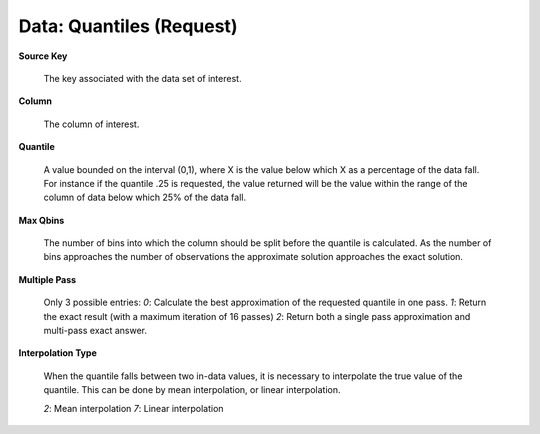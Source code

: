.. _DataQuantiles:

Data: Quantiles (Request)
==========================

**Source Key** 

  The key associated with the data set of interest. 

**Column**

  The column of interest. 

**Quantile**

  A value bounded on the interval (0,1), where X is the value below
  which X as a percentage of the data fall. For instance if the
  quantile .25 is requested, the value returned will be the value
  within the range of the column of data below which 25% of the data
  fall.

**Max Qbins** 

  The number of bins into which the column should be split before the
  quantile is calculated. As the number of bins approaches the number
  of observations the approximate solution approaches the exact
  solution. 

**Multiple Pass**
  
  Only 3 possible entries: 
  *0*: Calculate the best approximation of the requested quantile in
  one pass. 
  *1*: Return the exact result (with a maximum iteration of 16 passes)
  *2*: Return both a single pass approximation and multi-pass exact
  answer. 

**Interpolation Type**

  When the quantile falls between two in-data values, it is necessary
  to interpolate the true value of the quantile. This can be done by
  mean interpolation, or linear interpolation. 

  *2*: Mean interpolation
  *7*: Linear interpolation


  

